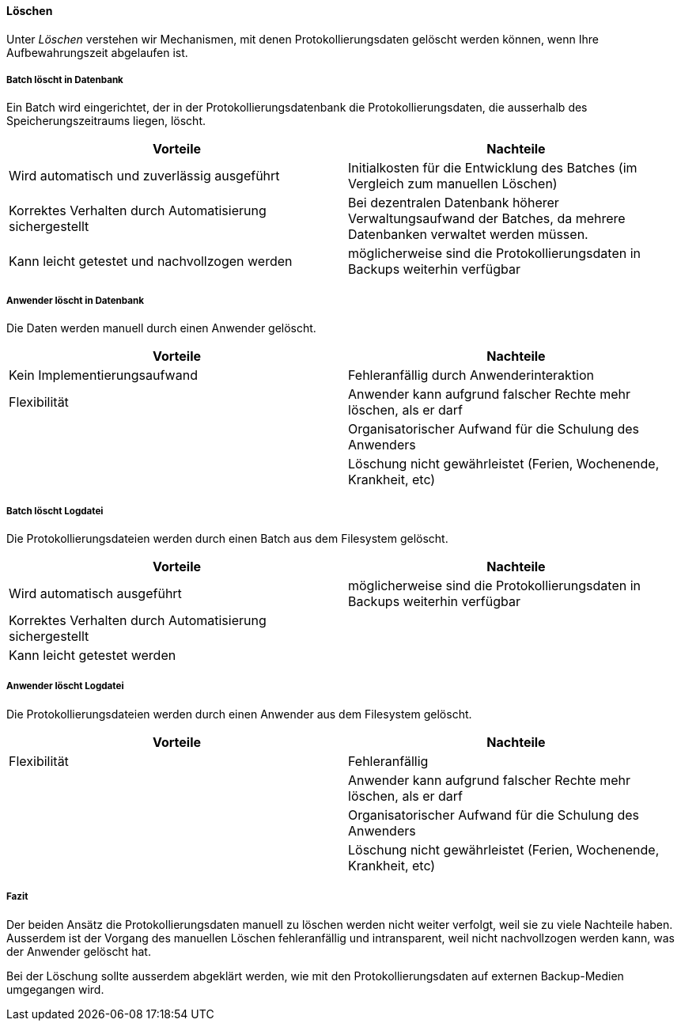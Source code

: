 ==== Löschen

Unter _Löschen_ verstehen wir Mechanismen, mit denen Protokollierungsdaten gelöscht werden können, wenn Ihre Aufbewahrungszeit abgelaufen ist.

===== Batch löscht in Datenbank

Ein Batch wird eingerichtet, der in der Protokollierungsdatenbank die Protokollierungsdaten, die ausserhalb des Speicherungszeitraums liegen, löscht.

|===
| Vorteile | Nachteile

| Wird automatisch und zuverlässig ausgeführt
| Initialkosten für die Entwicklung des Batches (im Vergleich zum manuellen Löschen)

| Korrektes Verhalten durch Automatisierung sichergestellt
| Bei dezentralen Datenbank höherer Verwaltungsaufwand der Batches, da mehrere Datenbanken verwaltet werden müssen.

| Kann leicht getestet und nachvollzogen werden
| möglicherweise sind die Protokollierungsdaten in Backups weiterhin verfügbar


|===

===== Anwender löscht in Datenbank

Die Daten werden manuell durch einen Anwender gelöscht.

|===
| Vorteile | Nachteile

| Kein Implementierungsaufwand
| Fehleranfällig durch Anwenderinteraktion

| Flexibilität
| Anwender kann aufgrund falscher Rechte mehr löschen, als er darf

|
| Organisatorischer Aufwand für die Schulung des Anwenders

|
| Löschung nicht gewährleistet (Ferien, Wochenende, Krankheit, etc)


|===

===== Batch löscht Logdatei

Die Protokollierungsdateien werden durch einen Batch aus dem Filesystem gelöscht.

|===
| Vorteile | Nachteile

| Wird automatisch ausgeführt
| möglicherweise sind die Protokollierungsdaten in Backups weiterhin verfügbar

| Korrektes Verhalten durch Automatisierung sichergestellt
|

| Kann leicht getestet werden
|

|===


===== Anwender löscht Logdatei

Die Protokollierungsdateien werden durch einen Anwender aus dem Filesystem gelöscht.

|===
| Vorteile | Nachteile

| Flexibilität
| Fehleranfällig

|
| Anwender kann aufgrund falscher Rechte mehr löschen, als er darf

|
| Organisatorischer Aufwand für die Schulung des Anwenders

|
| Löschung nicht gewährleistet (Ferien, Wochenende, Krankheit, etc)

|===

===== Fazit

Der beiden Ansätz die Protokollierungsdaten manuell zu löschen werden nicht weiter verfolgt, weil sie zu viele Nachteile haben.
Ausserdem ist der Vorgang des manuellen Löschen fehleranfällig und intransparent, weil nicht nachvollzogen werden kann, was der Anwender gelöscht hat.

Bei der Löschung sollte ausserdem abgeklärt werden, wie mit den Protokollierungsdaten auf externen Backup-Medien umgegangen wird.
